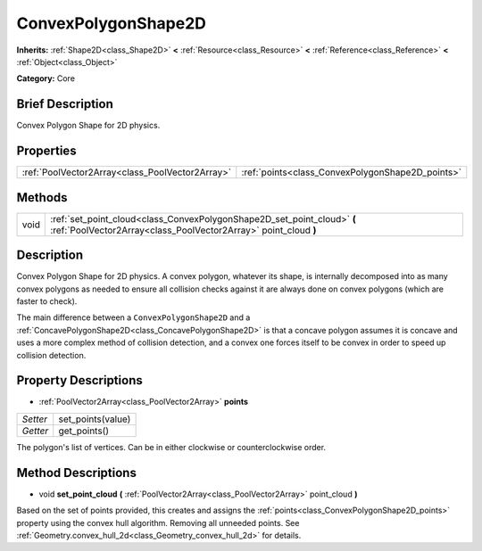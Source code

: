 .. Generated automatically by doc/tools/makerst.py in Godot's source tree.
.. DO NOT EDIT THIS FILE, but the ConvexPolygonShape2D.xml source instead.
.. The source is found in doc/classes or modules/<name>/doc_classes.

.. _class_ConvexPolygonShape2D:

ConvexPolygonShape2D
====================

**Inherits:** :ref:`Shape2D<class_Shape2D>` **<** :ref:`Resource<class_Resource>` **<** :ref:`Reference<class_Reference>` **<** :ref:`Object<class_Object>`

**Category:** Core

Brief Description
-----------------

Convex Polygon Shape for 2D physics.

Properties
----------

+-------------------------------------------------+--------------------------------------------------+
| :ref:`PoolVector2Array<class_PoolVector2Array>` | :ref:`points<class_ConvexPolygonShape2D_points>` |
+-------------------------------------------------+--------------------------------------------------+

Methods
-------

+-------+--------------------------------------------------------------------------------------------------------------------------------------------+
| void  | :ref:`set_point_cloud<class_ConvexPolygonShape2D_set_point_cloud>` **(** :ref:`PoolVector2Array<class_PoolVector2Array>` point_cloud **)** |
+-------+--------------------------------------------------------------------------------------------------------------------------------------------+

Description
-----------

Convex Polygon Shape for 2D physics. A convex polygon, whatever its shape, is internally decomposed into as many convex polygons as needed to ensure all collision checks against it are always done on convex polygons (which are faster to check).

The main difference between a ``ConvexPolygonShape2D`` and a :ref:`ConcavePolygonShape2D<class_ConcavePolygonShape2D>` is that a concave polygon assumes it is concave and uses a more complex method of collision detection, and a convex one forces itself to be convex in order to speed up collision detection.

Property Descriptions
---------------------

.. _class_ConvexPolygonShape2D_points:

- :ref:`PoolVector2Array<class_PoolVector2Array>` **points**

+----------+-------------------+
| *Setter* | set_points(value) |
+----------+-------------------+
| *Getter* | get_points()      |
+----------+-------------------+

The polygon's list of vertices. Can be in either clockwise or counterclockwise order.

Method Descriptions
-------------------

.. _class_ConvexPolygonShape2D_set_point_cloud:

- void **set_point_cloud** **(** :ref:`PoolVector2Array<class_PoolVector2Array>` point_cloud **)**

Based on the set of points provided, this creates and assigns the :ref:`points<class_ConvexPolygonShape2D_points>` property using the convex hull algorithm. Removing all unneeded points. See :ref:`Geometry.convex_hull_2d<class_Geometry_convex_hull_2d>` for details.

